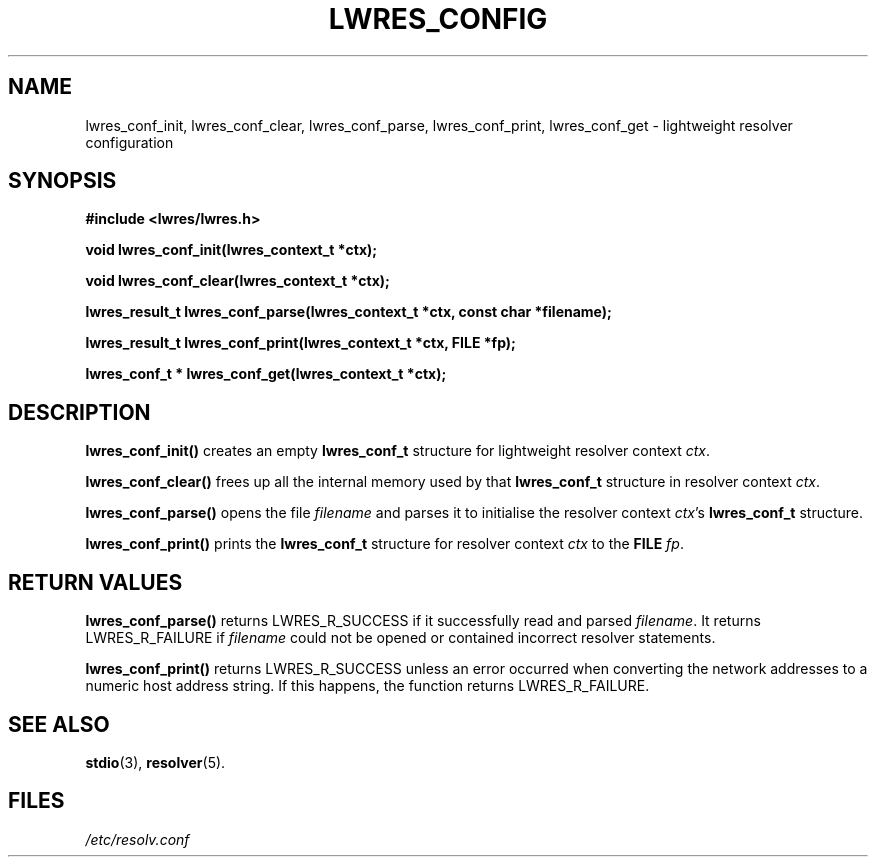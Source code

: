 .\" Copyright (C) 2004  Internet Systems Consortium, Inc. ("ISC")
.\" Copyright (C) 2000, 2001  Internet Software Consortium.
.\"
.\" Permission to use, copy, modify, and distribute this software for any
.\" purpose with or without fee is hereby granted, provided that the above
.\" copyright notice and this permission notice appear in all copies.
.\"
.\" THE SOFTWARE IS PROVIDED "AS IS" AND ISC DISCLAIMS ALL WARRANTIES WITH
.\" REGARD TO THIS SOFTWARE INCLUDING ALL IMPLIED WARRANTIES OF MERCHANTABILITY
.\" AND FITNESS.  IN NO EVENT SHALL ISC BE LIABLE FOR ANY SPECIAL, DIRECT,
.\" INDIRECT, OR CONSEQUENTIAL DAMAGES OR ANY DAMAGES WHATSOEVER RESULTING FROM
.\" LOSS OF USE, DATA OR PROFITS, WHETHER IN AN ACTION OF CONTRACT, NEGLIGENCE
.\" OR OTHER TORTIOUS ACTION, ARISING OUT OF OR IN CONNECTION WITH THE USE OR
.\" PERFORMANCE OF THIS SOFTWARE.
.\"
.\" $Id: lwres_config.3,v 1.15 2004/03/05 12:40:38 marka Exp $
.\"
.TH "LWRES_CONFIG" "3" "Jun 30, 2000" "BIND9" ""
.SH NAME
lwres_conf_init, lwres_conf_clear, lwres_conf_parse, lwres_conf_print, lwres_conf_get \- lightweight resolver configuration
.SH SYNOPSIS
\fB#include <lwres/lwres.h>
.sp
.na
void
lwres_conf_init(lwres_context_t *ctx);
.ad
.sp
.na
void
lwres_conf_clear(lwres_context_t *ctx);
.ad
.sp
.na
lwres_result_t
lwres_conf_parse(lwres_context_t *ctx, const char *filename);
.ad
.sp
.na
lwres_result_t
lwres_conf_print(lwres_context_t *ctx, FILE *fp);
.ad
.sp
.na
lwres_conf_t *
lwres_conf_get(lwres_context_t *ctx);
.ad
\fR
.SH "DESCRIPTION"
.PP
\fBlwres_conf_init()\fR
creates an empty
\fBlwres_conf_t\fR
structure for lightweight resolver context
\fIctx\fR.
.PP
\fBlwres_conf_clear()\fR
frees up all the internal memory used by
that
\fBlwres_conf_t\fR
structure in resolver context
\fIctx\fR.
.PP
\fBlwres_conf_parse()\fR
opens the file
\fIfilename\fR
and parses it to initialise the resolver context
\fIctx\fR's
\fBlwres_conf_t\fR
structure.
.PP
\fBlwres_conf_print()\fR
prints the
\fBlwres_conf_t\fR
structure for resolver context
\fIctx\fR
to the
\fBFILE\fR
\fIfp\fR.
.SH "RETURN VALUES"
.PP
\fBlwres_conf_parse()\fR
returns
LWRES_R_SUCCESS
if it successfully read and parsed
\fIfilename\fR.
It returns
LWRES_R_FAILURE
if
\fIfilename\fR
could not be opened or contained incorrect
resolver statements.
.PP
\fBlwres_conf_print()\fR
returns
LWRES_R_SUCCESS
unless an error occurred when converting the network addresses to a
numeric host address string.
If this happens, the function returns
LWRES_R_FAILURE.
.SH "SEE ALSO"
.PP
\fBstdio\fR(3),
\fBresolver\fR(5).
.SH "FILES"
.PP
\fI/etc/resolv.conf\fR
